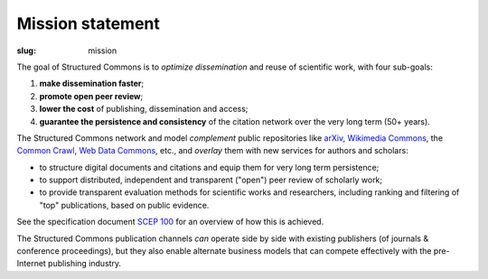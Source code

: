 Mission statement
=================

:slug: mission

The goal of Structured Commons is to *optimize dissemination* and
reuse of scientific work, with four sub-goals:

1. **make dissemination faster**;
2. **promote open peer review**;
3. **lower the cost** of publishing, dissemination and access;
4. **guarantee the persistence and consistency** of the citation network over the very long term (50+ years).

The Structured Commons network and model *complement* public
repositories like `arXiv`__, `Wikimedia Commons`__, the `Common
Crawl`__, `Web Data Commons`__, etc., and *overlay* them with new
services for authors and scholars:

- to structure digital documents and citations and equip them for very long term persistence;
- to support distributed, independent and transparent ("open") peer review of scholarly work;
- to provide transparent evaluation methods for scientific works and
  researchers, including ranking and filtering of "top" publications, based on public evidence.

See the specification document `SCEP 100`__ for an overview of how this is achieved.

The Structured Commons publication channels *can* operate side by side
with existing publishers (of journals & conference proceedings), but
they also enable alternate business models that can compete
effectively with the pre-Internet publishing industry.

.. __: http://arxiv.org/
.. __: https://commons.wikimedia.org/
.. __: http://commoncrawl.org/
.. __: http://www.webdatacommons.org/
.. __: scep0100.html
